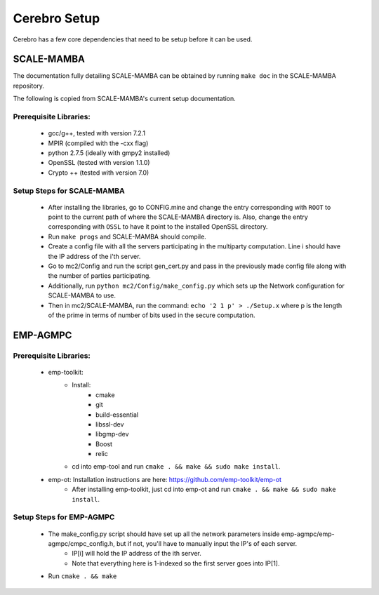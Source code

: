 *************************
Cerebro Setup
*************************

Cerebro has a few core dependencies that need to be setup before it can be used.

SCALE-MAMBA
################

The documentation fully detailing SCALE-MAMBA can be obtained by running ``make doc`` in the SCALE-MAMBA repository.

The following is copied from SCALE-MAMBA's current setup documentation.

Prerequisite Libraries:
*************************
	* gcc/g++, tested with version 7.2.1
	* MPIR (compiled with the -cxx flag)
	* python 2.7.5 (ideally with gmpy2 installed)
	* OpenSSL (tested with version 1.1.0)
	* Crypto ++ (tested with version 7.0)



Setup Steps for SCALE-MAMBA
*****************************
	* After installing the libraries, go to CONFIG.mine and change the entry corresponding with ``ROOT`` to point to the current path of where the SCALE-MAMBA directory is. Also, change the entry corresponding with ``OSSL`` to have it point to the installed OpenSSL directory.
	* Run ``make progs`` and SCALE-MAMBA should compile.
	* Create a config file with all the servers participating in the multiparty computation. Line i should have the IP address of the i'th server.
	* Go to mc2/Config and run the script gen_cert.py and pass in the previously made config file along with the number of parties participating.
	* Additionally, run ``python mc2/Config/make_config.py`` which sets up the Network configuration for SCALE-MAMBA to use.
	* Then in mc2/SCALE-MAMBA, run the command: ``echo '2 1 p' > ./Setup.x`` where p is the length of the prime in terms of number of bits used in the secure computation.


EMP-AGMPC
################
Prerequisite Libraries:
*************************
	* emp-toolkit:
		* Install: 
			* cmake 
			* git 
			* build-essential 
			* libssl-dev 
			* libgmp-dev
			* Boost
			* relic
		* cd into emp-tool and run ``cmake . && make && sudo make install``.
	* emp-ot: Installation instructions are here: https://github.com/emp-toolkit/emp-ot
		* After installing emp-toolkit, just cd into emp-ot and run ``cmake . && make && sudo make install``.
			
Setup Steps for EMP-AGMPC
***************************
	* The make_config.py script should have set up all the network parameters inside emp-agmpc/emp-agmpc/cmpc_config.h, but if not, you'll have to manually input the IP's of each server.
		* IP[i] will hold the IP address of the ith server.
		* Note that everything here is 1-indexed so the first server goes into IP[1].
	* Run ``cmake . && make``



